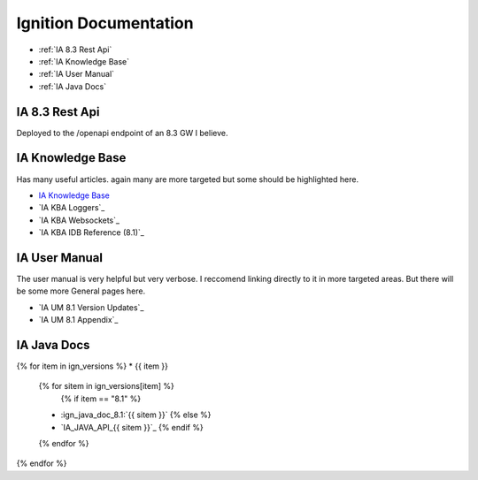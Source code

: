 ======================
Ignition Documentation
======================

* :ref:`IA 8.3 Rest Api`
* :ref:`IA Knowledge Base`
* :ref:`IA User Manual`
* :ref:`IA Java Docs`

IA 8.3 Rest Api
===============

| Deployed to the /openapi endpoint of an 8.3 GW I believe.

IA Knowledge Base
=================

| Has many useful articles. again many are more targeted but some should be highlighted here.

* `IA Knowledge Base`_
* `IA KBA Loggers`_
* `IA KBA Websockets`_
* `IA KBA IDB Reference (8.1)`_

IA User Manual
==============

| The user manual is very helpful but very verbose. I reccomend linking directly to it in more targeted areas. But there will be some more General pages here.

* `IA UM 8.1 Version Updates`_
* `IA UM 8.1 Appendix`_

IA Java Docs
============

{% for item in ign_versions %}
* {{ item }}
  {% for sitem in ign_versions[item] %}
    {% if item  == "8.1" %}
  * :ign_java_doc_8.1:`{{ sitem }}`
    {% else %}
  * `IA_JAVA_API_{{ sitem }}`_
    {% endif %}
  {% endfor %}
{% endfor %}

